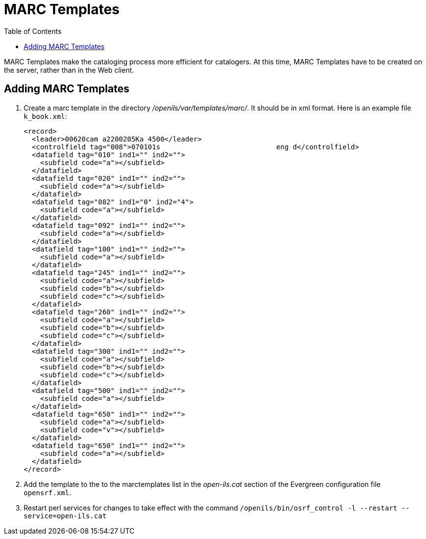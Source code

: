 = MARC Templates =
:toc:

MARC Templates make the cataloging process more efficient for catalogers.  At this time, MARC Templates have to be
created on the server, rather than in the Web client.

== Adding MARC Templates ==

. Create a marc template in the directory _/openils/var/templates/marc/_. It should be in xml format. Here is an
  example file `k_book.xml`: 
+
[source,xml]
---------------------------------------------------------------------
<record>
  <leader>00620cam a2200205Ka 4500</leader>
  <controlfield tag="008">070101s                            eng d</controlfield>
  <datafield tag="010" ind1="" ind2="">
    <subfield code="a"></subfield>
  </datafield>
  <datafield tag="020" ind1="" ind2="">
    <subfield code="a"></subfield>
  </datafield>
  <datafield tag="082" ind1="0" ind2="4">
    <subfield code="a"></subfield>
  </datafield>
  <datafield tag="092" ind1="" ind2="">
    <subfield code="a"></subfield>
  </datafield>
  <datafield tag="100" ind1="" ind2="">
    <subfield code="a"></subfield>
  </datafield>
  <datafield tag="245" ind1="" ind2="">
    <subfield code="a"></subfield>
    <subfield code="b"></subfield>
    <subfield code="c"></subfield>
  </datafield>
  <datafield tag="260" ind1="" ind2="">
    <subfield code="a"></subfield>
    <subfield code="b"></subfield>
    <subfield code="c"></subfield>
  </datafield>
  <datafield tag="300" ind1="" ind2="">
    <subfield code="a"></subfield>
    <subfield code="b"></subfield>
    <subfield code="c"></subfield>
  </datafield>
  <datafield tag="500" ind1="" ind2="">
    <subfield code="a"></subfield>
  </datafield>
  <datafield tag="650" ind1="" ind2="">
    <subfield code="a"></subfield>
    <subfield code="v"></subfield>
  </datafield>
  <datafield tag="650" ind1="" ind2="">
    <subfield code="a"></subfield>
  </datafield>
</record>
---------------------------------------------------------------------
+
. Add the template to the to the marctemplates list in the _open-ils.cat_ section of the Evergreen configuration
  file `opensrf.xml`.
. Restart perl services for changes to take effect with the command
  `/openils/bin/osrf_control -l --restart --service=open-ils.cat`
